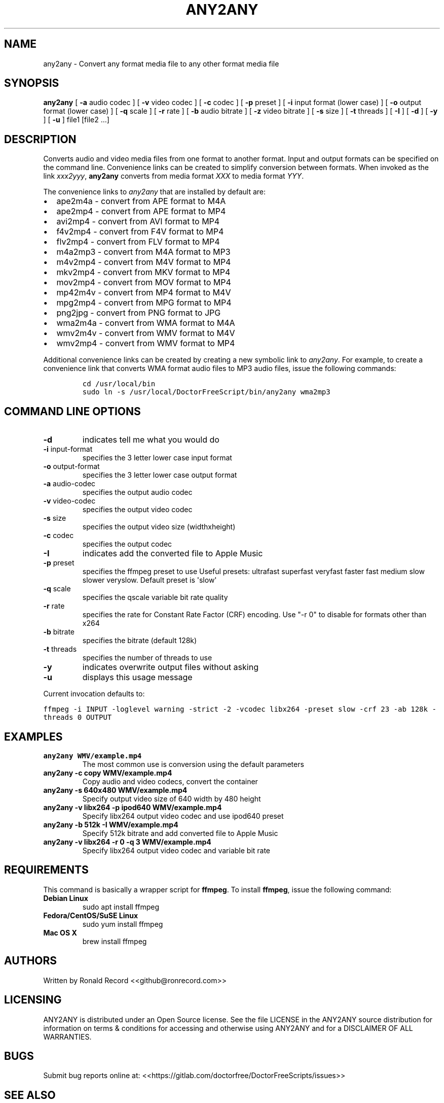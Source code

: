 .\" Automatically generated by Pandoc 2.16.2
.\"
.TH "ANY2ANY" "1" "December 05, 2021" "any2any 4.0" "User Manual"
.hy
.SH NAME
.PP
any2any - Convert any format media file to any other format media file
.SH SYNOPSIS
.PP
\f[B]any2any\f[R] [ \f[B]-a\f[R] audio codec ] [ \f[B]-v\f[R] video
codec ] [ \f[B]-c\f[R] codec ] [ \f[B]-p\f[R] preset ] [ \f[B]-i\f[R]
input format (lower case) ] [ \f[B]-o\f[R] output format (lower case) ]
[ \f[B]-q\f[R] scale ] [ \f[B]-r\f[R] rate ] [ \f[B]-b\f[R] audio
bitrate ] [ \f[B]-z\f[R] video bitrate ] [ \f[B]-s\f[R] size ] [
\f[B]-t\f[R] threads ] [ \f[B]-I\f[R] ] [ \f[B]-d\f[R] ] [ \f[B]-y\f[R]
] [ \f[B]-u\f[R] ] file1 [file2 ...]
.SH DESCRIPTION
.PP
Converts audio and video media files from one format to another format.
Input and output formats can be specified on the command line.
Convenience links can be created to simplify conversion between formats.
When invoked as the link \f[I]xxx2yyy\f[R], \f[B]any2any\f[R] converts
from media format \f[I]XXX\f[R] to media format \f[I]YYY\f[R].
.PP
The convenience links to \f[I]any2any\f[R] that are installed by default
are:
.IP \[bu] 2
ape2m4a - convert from APE format to M4A
.IP \[bu] 2
ape2mp4 - convert from APE format to MP4
.IP \[bu] 2
avi2mp4 - convert from AVI format to MP4
.IP \[bu] 2
f4v2mp4 - convert from F4V format to MP4
.IP \[bu] 2
flv2mp4 - convert from FLV format to MP4
.IP \[bu] 2
m4a2mp3 - convert from M4A format to MP3
.IP \[bu] 2
m4v2mp4 - convert from M4V format to MP4
.IP \[bu] 2
mkv2mp4 - convert from MKV format to MP4
.IP \[bu] 2
mov2mp4 - convert from MOV format to MP4
.IP \[bu] 2
mp42m4v - convert from MP4 format to M4V
.IP \[bu] 2
mpg2mp4 - convert from MPG format to MP4
.IP \[bu] 2
png2jpg - convert from PNG format to JPG
.IP \[bu] 2
wma2m4a - convert from WMA format to M4A
.IP \[bu] 2
wmv2m4v - convert from WMV format to M4V
.IP \[bu] 2
wmv2mp4 - convert from WMV format to MP4
.PP
Additional convenience links can be created by creating a new symbolic
link to \f[I]any2any\f[R].
For example, to create a convenience link that converts WMA format audio
files to MP3 audio files, issue the following commands:
.IP
.nf
\f[C]
cd /usr/local/bin
sudo ln -s /usr/local/DoctorFreeScript/bin/any2any wma2mp3
\f[R]
.fi
.SH COMMAND LINE OPTIONS
.TP
\f[B]-d\f[R]
indicates tell me what you would do
.TP
\f[B]-i\f[R] input-format
specifies the 3 letter lower case input format
.TP
\f[B]-o\f[R] output-format
specifies the 3 letter lower case output format
.TP
\f[B]-a\f[R] audio-codec
specifies the output audio codec
.TP
\f[B]-v\f[R] video-codec
specifies the output video codec
.TP
\f[B]-s\f[R] size
specifies the output video size (widthxheight)
.TP
\f[B]-c\f[R] codec
specifies the output codec
.TP
\f[B]-I\f[R]
indicates add the converted file to Apple Music
.TP
\f[B]-p\f[R] preset
specifies the ffmpeg preset to use Useful presets: ultrafast superfast
veryfast faster fast medium slow slower veryslow.
Default preset is \[aq]slow\[aq]
.TP
\f[B]-q\f[R] scale
specifies the qscale variable bit rate quality
.TP
\f[B]-r\f[R] rate
specifies the rate for Constant Rate Factor (CRF) encoding.
Use \[dq]-r 0\[dq] to disable for formats other than x264
.TP
\f[B]-b\f[R] bitrate
specifies the bitrate (default 128k)
.TP
\f[B]-t\f[R] threads
specifies the number of threads to use
.TP
\f[B]-y\f[R]
indicates overwrite output files without asking
.TP
\f[B]-u\f[R]
displays this usage message
.PP
Current invocation defaults to:
.PP
\f[C]ffmpeg -i INPUT -loglevel warning -strict -2 -vcodec libx264 -preset slow  -crf 23 -ab 128k  -threads 0 OUTPUT\f[R]
.SH EXAMPLES
.TP
\f[B]any2any WMV/example.mp4\f[R]
The most common use is conversion using the default parameters
.TP
\f[B]any2any -c copy WMV/example.mp4\f[R]
Copy audio and video codecs, convert the container
.TP
\f[B]any2any -s 640x480 WMV/example.mp4\f[R]
Specify output video size of 640 width by 480 height
.TP
\f[B]any2any -v libx264 -p ipod640 WMV/example.mp4\f[R]
Specify libx264 output video codec and use ipod640 preset
.TP
\f[B]any2any -b 512k -I WMV/example.mp4\f[R]
Specify 512k bitrate and add converted file to Apple Music
.TP
\f[B]any2any -v libx264 -r 0 -q 3 WMV/example.mp4\f[R]
Specify libx264 output video codec and variable bit rate
.SH REQUIREMENTS
.PP
This command is basically a wrapper script for \f[B]ffmpeg\f[R].
To install \f[B]ffmpeg\f[R], issue the following command:
.TP
\f[B]Debian Linux\f[R]
sudo apt install ffmpeg
.TP
\f[B]Fedora/CentOS/SuSE Linux\f[R]
sudo yum install ffmpeg
.TP
\f[B]Mac OS X\f[R]
brew install ffmpeg
.SH AUTHORS
.PP
Written by Ronald Record <<github@ronrecord.com>>
.SH LICENSING
.PP
ANY2ANY is distributed under an Open Source license.
See the file LICENSE in the ANY2ANY source distribution for information
on terms & conditions for accessing and otherwise using ANY2ANY and for
a DISCLAIMER OF ALL WARRANTIES.
.SH BUGS
.PP
Submit bug reports online at:
<<https://gitlab.com/doctorfree/DoctorFreeScripts/issues>>
.SH SEE ALSO
.PP
\f[B]ape2m4a\f[R](1), \f[B]ape2mp4\f[R](1), \f[B]avi2mp4\f[R](1),
\f[B]f4v2mp4\f[R](1), \f[B]flv2mp4\f[R](1), \f[B]m4a2mp3\f[R](1),
\f[B]m4v2mp4\f[R](1), \f[B]mkv2mp4\f[R](1), \f[B]mov2mp4\f[R](1),
\f[B]mp42m4v\f[R](1), \f[B]mpg2mp4\f[R](1), \f[B]png2jpg\f[R](1),
\f[B]wma2m4a\f[R](1), \f[B]wmv2m4v\f[R](1), \f[B]wmv2mp4\f[R](1)
.PP
Full documentation and sources at:
<<https://gitlab.com/doctorfree/DoctorFreeScripts>>
